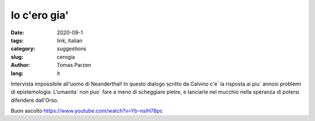 Io c'ero gia'
##############

:date: 2020-09-1
:tags: link, italian
:category: suggestions
:slug: cerogia
:author: Tomas Parzen
:lang: it

Intervista impossibile all'uomo di Neanderthal! In questo dialogo scritto da Calvino c'e` la risposta ai piu` annosi problemi di epistemologia. L'umanita` non puo` fare a meno di scheggiare pietre, e lanciarle nel mucchio nella speranza di potersi difendere dall'Orso.

Buon ascolto
https://www.youtube.com/watch?v=Yb-nsIH78pc

